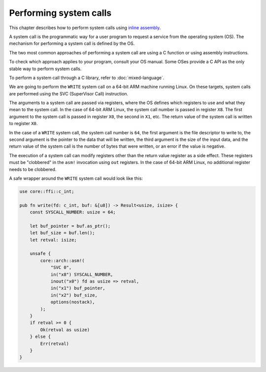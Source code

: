 .. SPDX-License-Identifier: MIT OR Apache-2.0
   SPDX-FileCopyrightText: The Ferrocene Developers

Performing system calls
=======================

This chapter describes how to perform system calls using
`inline assembly <../../specification/inline-assembly.html>`_.

A system call is the programmatic way for a user program to request a service
from the operating system (OS). The mechanism for performing a system call is
defined by the OS.

The two most common approaches of performing a system call are using a C
function or using assembly instructions.

To check which approach applies to your program, consult your OS manual. Some
OSes provide a C API as the only stable way to perform system calls.

To perform a system call through a C library, refer to
:doc:`mixed-language`.

We are going to perform the ``WRITE`` system call on a 64-bit ARM machine
running Linux. On these targets, system calls are performed using the SVC
(SuperVisor Call) instruction.

The arguments to a system call are passed via registers, where the OS defines
which registers to use and what they mean to the system call. In the case of
64-bit ARM Linux, the system call number is passed in register ``X8``. The
first argument to the system call is passed in register ``X0``, the second in
``X1``, etc. The return value of the system call is written to register ``X0``.

In the case of a ``WRITE`` system call, the system call number is ``64``, the
first argument is the file descriptor to write to, the second argument is the
pointer to the data that will be written, the third argument is the size of the
input data, and the return value of the system call is the number of bytes that
were written, or an error if the value is negative.

The execution of a system call can modify registers other than the return value
register as a side effect. These registers must be "clobbered" in the ``asm!``
invocation using ``out`` registers. In the case of 64-bit ARM Linux, no
additional register needs to be clobbered.

A safe wrapper around the ``WRITE`` system call would look like this:

.. code-block:: rust

   use core::ffi::c_int;

   pub fn write(fd: c_int, buf: &[u8]) -> Result<usize, isize> {
       const SYSCALL_NUMBER: usize = 64;

       let buf_pointer = buf.as_ptr();
       let buf_size = buf.len();
       let retval: isize;

       unsafe {
           core::arch::asm!(
               "SVC 0",
               in("x8") SYSCALL_NUMBER,
               inout("x0") fd as usize => retval,
               in("x1") buf_pointer,
               in("x2") buf_size,
               options(nostack),
           );
       }
       if retval >= 0 {
           Ok(retval as usize)
       } else {
           Err(retval)
       }
   }
